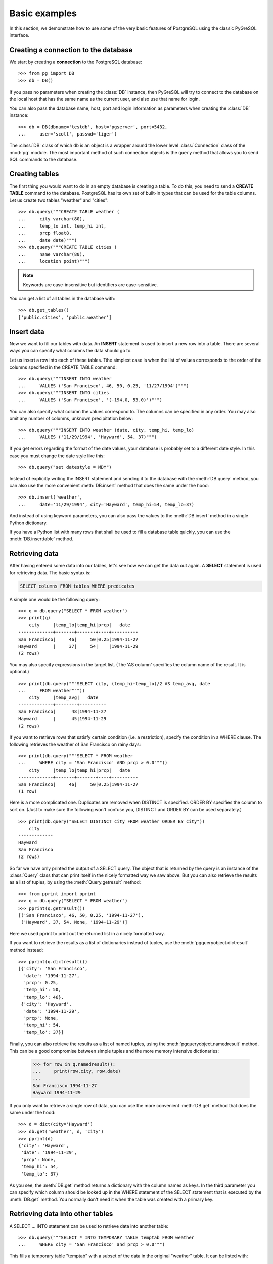 Basic examples
==============

In this section, we demonstrate how to use some of the very basic features
of PostgreSQL using the classic PyGreSQL interface.

Creating a connection to the database
-------------------------------------

We start by creating a **connection** to the PostgreSQL database::

    >>> from pg import DB
    >>> db = DB()

If you pass no parameters when creating the :class:`DB` instance, then
PyGreSQL will try to connect to the database on the local host that has
the same name as the current user, and also use that name for login.

You can also pass the database name, host, port and login information
as parameters when creating the :class:`DB` instance::

    >>> db = DB(dbname='testdb', host='pgserver', port=5432,
    ...     user='scott', passwd='tiger')

The :class:`DB` class of which ``db`` is an object is a wrapper around
the lower level :class:`Connection` class of the :mod:`pg` module.
The most important method of such connection objects is the ``query``
method that allows you to send SQL commands to the database.

Creating tables
---------------

The first thing you would want to do in an empty database is creating a
table. To do this, you need to send a **CREATE TABLE** command to the
database. PostgreSQL has its own set of built-in types that can be used
for the table columns. Let us create two tables "weather" and "cities"::

    >>> db.query("""CREATE TABLE weather (
    ...     city varchar(80),
    ...     temp_lo int, temp_hi int,
    ...     prcp float8,
    ...     date date)""")
    >>> db.query("""CREATE TABLE cities (
    ...     name varchar(80),
    ...     location point)""")

.. note::
    Keywords are case-insensitive but identifiers are case-sensitive.

You can get a list of all tables in the database with::

    >>> db.get_tables()
    ['public.cities', 'public.weather']


Insert data
-----------

Now we want to fill our tables with data. An **INSERT** statement is used
to insert a new row into a table. There are several ways you can specify
what columns the data should go to.

Let us insert a row into each of these tables. Tthe simplest case is when
the list of values corresponds to the order of the columns specified in the
CREATE TABLE command::

    >>> db.query("""INSERT INTO weather
    ...     VALUES ('San Francisco', 46, 50, 0.25, '11/27/1994')""")
    >>> db.query("""INSERT INTO cities
    ...     VALUES ('San Francisco', '(-194.0, 53.0)')""")

You can also specify what column the values correspond to. The columns can
be specified in any order. You may also omit any number of columns,
unknown precipitation below::

    >>> db.query("""INSERT INTO weather (date, city, temp_hi, temp_lo)
    ...     VALUES ('11/29/1994', 'Hayward', 54, 37)""")


If you get errors regarding the format of the date values, your database
is probably set to a different date style. In this case you must change
the date style like this::

    >>> db.query("set datestyle = MDY")

Instead of explicitly writing the INSERT statement and sending it to the
database with the :meth:`DB.query` method, you can also use the more
convenient :meth:`DB.insert` method that does the same under the hood::

    >>> db.insert('weather',
    ...     date='11/29/1994', city='Hayward', temp_hi=54, temp_lo=37)

And instead of using keyword parameters, you can also pass the values
to the :meth:`DB.insert` method in a single Python dictionary.

If you have a Python list with many rows that shall be used to fill
a database table quickly, you can use the :meth:`DB.inserttable` method.

Retrieving data
---------------

After having entered some data into our tables, let's see how we can get
the data out again. A **SELECT** statement is used for retrieving data.
The basic syntax is:

.. code-block:: psql

    SELECT columns FROM tables WHERE predicates

A simple one would be the following query::

    >>> q = db.query("SELECT * FROM weather")
    >>> print(q)
        city     |temp_lo|temp_hi|prcp|   date
    -------------+-------+-------+----+----------
    San Francisco|     46|     50|0.25|1994-11-27
    Hayward      |     37|     54|    |1994-11-29
    (2 rows)

You may also specify expressions in the target list.
(The 'AS column' specifies the column name of the result. It is optional.)

::

    >>> print(db.query("""SELECT city, (temp_hi+temp_lo)/2 AS temp_avg, date
    ...     FROM weather"""))
        city     |temp_avg|   date
    -------------+--------+----------
    San Francisco|      48|1994-11-27
    Hayward      |      45|1994-11-29
    (2 rows)

If you want to retrieve rows that satisfy certain condition (i.e. a
restriction), specify the condition in a WHERE clause. The following
retrieves the weather of San Francisco on rainy days::

    >>> print(db.query("""SELECT * FROM weather
    ...     WHERE city = 'San Francisco' AND prcp > 0.0"""))
        city     |temp_lo|temp_hi|prcp|   date
    -------------+-------+-------+----+----------
    San Francisco|     46|     50|0.25|1994-11-27
    (1 row)

Here is a more complicated one. Duplicates are removed when DISTINCT is
specified. ORDER BY specifies the column to sort on. (Just to make sure the
following won't confuse you, DISTINCT and ORDER BY can be used separately.)

::

    >>> print(db.query("SELECT DISTINCT city FROM weather ORDER BY city"))
        city
    -------------
    Hayward
    San Francisco
    (2 rows)

So far we have only printed the output of a SELECT query. The object that is
returned by the query is an instance of the :class:`Query` class that can print
itself in the nicely formatted way we saw above. But you can also retrieve the
results as a list of tuples, by using the :meth:`Query.getresult` method::

    >>> from pprint import pprint
    >>> q = db.query("SELECT * FROM weather")
    >>> pprint(q.getresult())
    [('San Francisco', 46, 50, 0.25, '1994-11-27'),
     ('Hayward', 37, 54, None, '1994-11-29')]

Here we used pprint to print out the returned list in a nicely formatted way.

If you want to retrieve the results as a list of dictionaries instead of
tuples, use the :meth:`pgqueryobject.dictresult` method instead::

    >>> pprint(q.dictresult())
    [{'city': 'San Francisco',
      'date': '1994-11-27',
      'prcp': 0.25,
      'temp_hi': 50,
      'temp_lo': 46},
     {'city': 'Hayward',
      'date': '1994-11-29',
      'prcp': None,
      'temp_hi': 54,
      'temp_lo': 37}]

Finally, you can also retrieve the results as a list of named tuples, using
the :meth:`pgqueryobject.namedresult` method. This can be a good compromise
between simple tuples and the more memory intensive dictionaries:

    >>> for row in q.namedresult():
    ...     print(row.city, row.date)
    ...
    San Francisco 1994-11-27
    Hayward 1994-11-29

If you only want to retrieve a single row of data, you can use the more
convenient :meth:`DB.get` method that does the same under the hood::

    >>> d = dict(city='Hayward')
    >>> db.get('weather', d, 'city')
    >>> pprint(d)
    {'city': 'Hayward',
     'date': '1994-11-29',
     'prcp': None,
     'temp_hi': 54,
     'temp_lo': 37}

As you see, the :meth:`DB.get` method returns a dictionary with the column
names as keys. In the third parameter you can specify which column should
be looked up in the WHERE statement of the SELECT statement that is executed
by the :meth:`DB.get` method. You normally don't need it when the table was
created with a primary key.

Retrieving data into other tables
---------------------------------

A SELECT ... INTO statement can be used to retrieve data into another table::

    >>> db.query("""SELECT * INTO TEMPORARY TABLE temptab FROM weather
    ...     WHERE city = 'San Francisco' and prcp > 0.0""")

This fills a temporary table "temptab" with a subset of the data in the
original "weather" table. It can be listed with::

    >>> print(db.query("SELECT * from temptab"))
        city     |temp_lo|temp_hi|prcp|   date
    -------------+-------+-------+----+----------
    San Francisco|     46|     50|0.25|1994-11-27
    (1 row)

Aggregates
----------

Let's try the following query::

    >>> print(db.query("SELECT max(temp_lo) FROM weather"))
    max
    ---
     46
    (1 row)

You can also use aggregates with the GROUP BY clause::

    >>> print(db.query("SELECT city, max(temp_lo) FROM weather GROUP BY city"))
        city     |max
    -------------+---
    Hayward      | 37
    San Francisco| 46
    (2 rows)

Joining tables
--------------

Queries can access multiple tables at once or access the same table in such a
way that multiple instances of the table are being processed at the same time.

Suppose we want to find all the records that are in the temperature range of
other records. W1 and W2 are aliases for weather. We can use the following
query to achieve that::

    >>> print(db.query("""SELECT W1.city, W1.temp_lo, W1.temp_hi,
    ...     W2.city, W2.temp_lo, W2.temp_hi FROM weather W1, weather W2
    ...     WHERE W1.temp_lo < W2.temp_lo and W1.temp_hi > W2.temp_hi"""))
     city  |temp_lo|temp_hi|    city     |temp_lo|temp_hi
    -------+-------+-------+-------------+-------+-------
    Hayward|     37|     54|San Francisco|     46|     50
    (1 row)

Now let's join two tables. The following joins the "weather" table and the
"cities" table::

    >>> print(db.query("""SELECT city, location, prcp, date
    ...     FROM weather, cities
    ...     WHERE name = city"""))
        city     |location |prcp|   date
    -------------+---------+----+----------
    San Francisco|(-194,53)|0.25|1994-11-27
    (1 row)

Since the column names are all different, we don't have to specify the table
name. If you want to be clear, you can do the following. They give identical
results, of course::

    >>> print(db.query("""SELECT w.city, c.location, w.prcp, w.date
    ...     FROM weather w, cities c WHERE c.name = w.city"""))
        city     |location |prcp|   date
    -------------+---------+----+----------
    San Francisco|(-194,53)|0.25|1994-11-27
    (1 row)

Updating data
-------------

It you want to change the data that has already been inserted into a database
table, you will need the **UPDATE** statement.

Suppose you discover the temperature readings are all off by 2 degrees as of
Nov 28, you may update the data as follow::

    >>> db.query("""UPDATE weather
    ...     SET temp_hi = temp_hi - 2,  temp_lo = temp_lo - 2
    ...     WHERE date > '11/28/1994'""")
    '1'
    >>> print(db.query("SELECT * from weather"))
        city     |temp_lo|temp_hi|prcp|   date
    -------------+-------+-------+----+----------
    San Francisco|     46|     50|0.25|1994-11-27
    Hayward      |     35|     52|    |1994-11-29
    (2 rows)

Note that the UPDATE statement returned the string ``'1'``, indicating that
exactly one row of data has been affected by the update.

If you retrieved one row of data as a dictionary using the :meth:`DB.get`
method, then you can also update that row with the :meth:`DB.update` method.

Deleting data
-------------

To delete rows from a table, a **DELETE** statement can be used.

Suppose you are no longer interested in the weather of Hayward, you can do
the following to delete those rows from the table::

    >>> db.query("DELETE FROM weather WHERE city = 'Hayward'")
    '1'

Again, you get the string ``'1'`` as return value, indicating that exactly
one row of data has been deleted.

You can also delete all the rows in a table by doing the following.
This is different from DROP TABLE which removes the table itself in addition
to the removing the rows, as explained in the next section.

::

    >>> db.query("DELETE FROM weather")
    '1'
    >>> print(db.query("SELECT * from weather"))
    city|temp_lo|temp_hi|prcp|date
    ----+-------+-------+----+----
    (0 rows)

Since only one row was left in the table, the DELETE query again returns the
string ``'1'``. The SELECT query now gives an empty result.

If you retrieved a row of data as a dictionary using the :meth:`DB.get`
method, then you can also delete that row with the :meth:`DB.delete` method.


Removing the tables
-------------------
The **DROP TABLE** command is used to remove tables. After you have done this,
you can no longer use those tables::

    >>> db.query("DROP TABLE weather, cities")
    >>> db.query("select * from weather")
    pg.ProgrammingError: Error:  Relation "weather" does not exist

